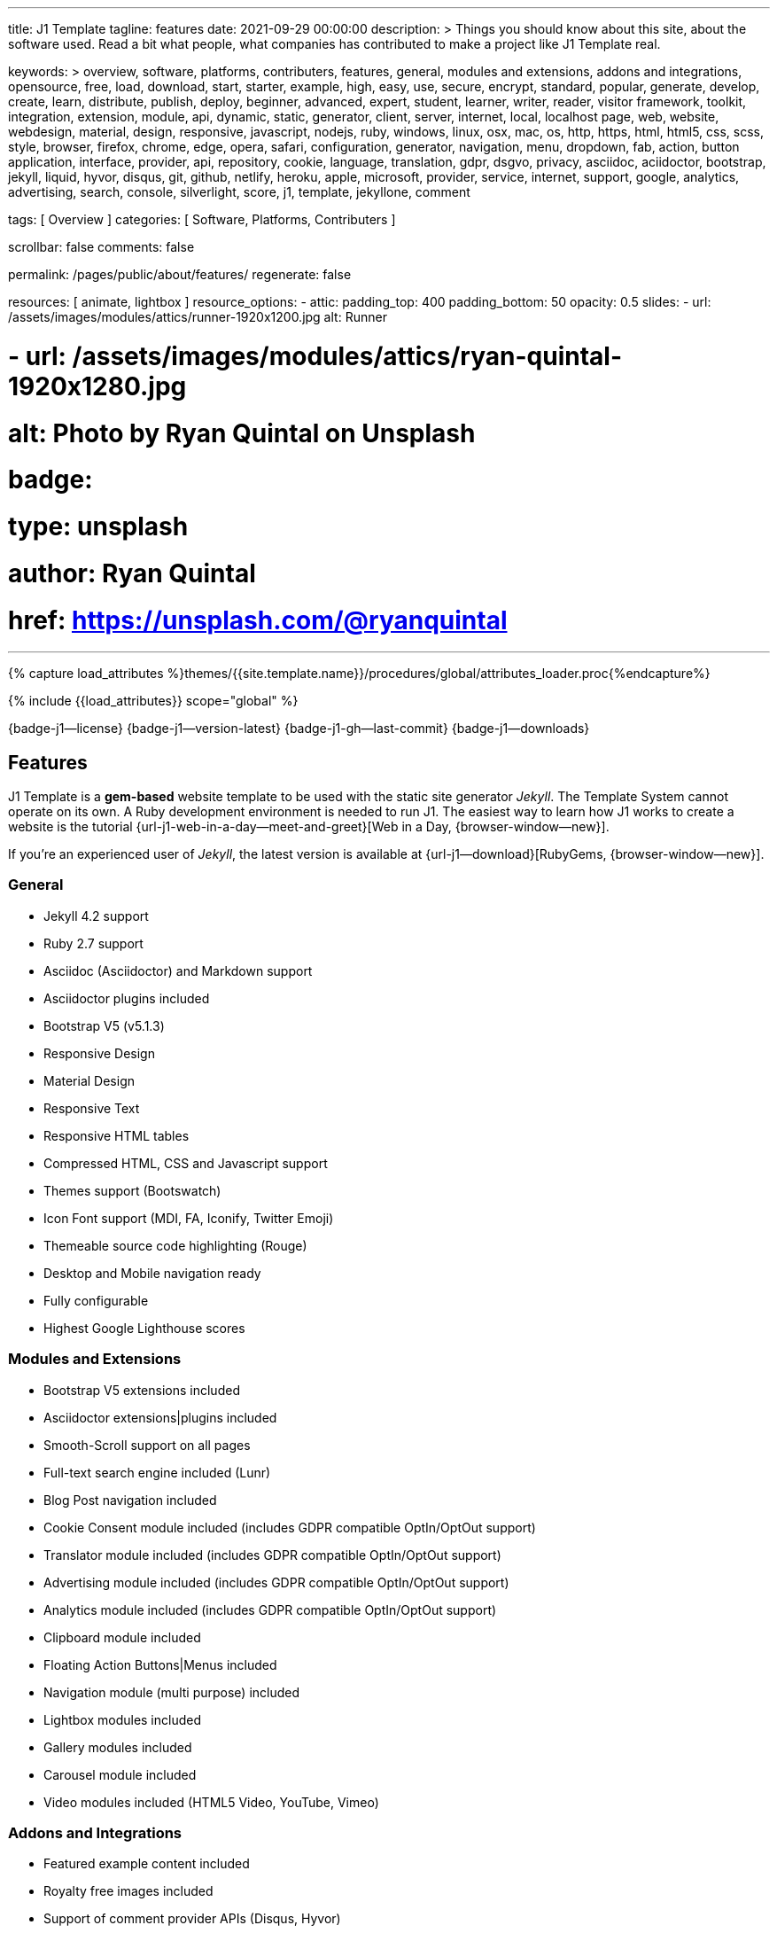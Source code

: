 ---
title:                                  J1 Template
tagline:                                features
date:                                   2021-09-29 00:00:00
description: >
                                        Things you should know about this site,
                                        about the software used. Read a bit what
                                        people, what companies has contributed
                                        to make a project like J1 Template real.

keywords: >
                                        overview, software, platforms, contributers, features,
                                        general, modules and extensions, addons and integrations,
                                        opensource, free, load, download, start, starter, example,
                                        high, easy, use, secure, encrypt, standard, popular,
                                        generate, develop, create, learn, distribute, publish, deploy,
                                        beginner, advanced, expert, student, learner, writer, reader, visitor
                                        framework, toolkit, integration, extension, module, api,
                                        dynamic, static, generator, client, server, internet, local, localhost
                                        page, web, website, webdesign, material, design, responsive,
                                        javascript, nodejs, ruby, windows, linux, osx, mac, os,
                                        http, https, html, html5, css, scss, style,
                                        browser, firefox, chrome, edge, opera, safari,
                                        configuration, generator, navigation, menu, dropdown, fab, action, button
                                        application, interface, provider, api, repository,
                                        cookie, language, translation, gdpr, dsgvo, privacy,
                                        asciidoc, aciidoctor, bootstrap, jekyll, liquid,
                                        hyvor, disqus, git, github, netlify, heroku, apple, microsoft,
                                        provider, service, internet, support,
                                        google, analytics, advertising, search, console, silverlight, score,
                                        j1, template, jekyllone, comment

tags:                                   [ Overview ]
categories:                             [ Software, Platforms, Contributers ]

scrollbar:                              false
comments:                               false

permalink:                              /pages/public/about/features/
regenerate:                             false

resources:                              [ animate, lightbox ]
resource_options:
  - attic:
      padding_top:                      400
      padding_bottom:                   50
      opacity:                          0.5
      slides:
        - url:                          /assets/images/modules/attics/runner-1920x1200.jpg
          alt:                          Runner

#        - url:                          /assets/images/modules/attics/ryan-quintal-1920x1280.jpg
#          alt:                          Photo by Ryan Quintal on Unsplash
#          badge:
#            type:                       unsplash
#            author:                     Ryan Quintal
#            href:                       https://unsplash.com/@ryanquintal
---

// Page Initializer
// =============================================================================
// Enable the Liquid Preprocessor
:page-liquid:

// Set (local) page attributes here
// -----------------------------------------------------------------------------
// :page--attr:                         <attr-value>
:badges-enabled:                        true

//  Load Liquid procedures
// -----------------------------------------------------------------------------
{% capture load_attributes %}themes/{{site.template.name}}/procedures/global/attributes_loader.proc{%endcapture%}

// Load page attributes
// -----------------------------------------------------------------------------
{% include {{load_attributes}} scope="global" %}


// Page content
// ~~~~~~~~~~~~~~~~~~~~~~~~~~~~~~~~~~~~~~~~~~~~~~~~~~~~~~~~~~~~~~~~~~~~~~~~~~~~~
ifeval::[{badges-enabled} == true]
{badge-j1--license} {badge-j1--version-latest} {badge-j1-gh--last-commit} {badge-j1--downloads}
endif::[]

// Include sub-documents
// -----------------------------------------------------------------------------
== Features

J1 Template is a *gem-based* website template to be used with the static site
generator _Jekyll_. The Template System cannot operate on its own. A Ruby
development environment is needed to run J1. The easiest way to learn how J1
works to create a website is the tutorial
{url-j1-web-in-a-day--meet-and-greet}[Web in a Day, {browser-window--new}].

If you're an experienced user of _Jekyll_, the latest version is available at
{url-j1--download}[RubyGems, {browser-window--new}].

=== General

* Jekyll 4.2 support
* Ruby 2.7 support
* Asciidoc (Asciidoctor) and Markdown support
* Asciidoctor plugins included
* Bootstrap V5 (v5.1.3)
* Responsive Design
* Material Design
* Responsive Text
* Responsive HTML tables
* Compressed HTML, CSS and Javascript support
* Themes support (Bootswatch)
* Icon Font support (MDI, FA, Iconify, Twitter Emoji)
* Themeable source code highlighting (Rouge)
* Desktop and Mobile navigation ready
* Fully configurable
* Highest Google Lighthouse scores

=== Modules and Extensions

* Bootstrap V5 extensions included
* Asciidoctor extensions|plugins included
* Smooth-Scroll support on all pages
* Full-text search engine included (Lunr)
* Blog Post navigation included
* Cookie Consent module included (includes GDPR compatible OptIn/OptOut support)
* Translator module included (includes GDPR compatible OptIn/OptOut support)
* Advertising module included (includes GDPR compatible OptIn/OptOut support)
* Analytics module included (includes GDPR compatible OptIn/OptOut support)
* Clipboard module included
* Floating Action Buttons|Menus included
* Navigation module (multi purpose) included
* Lightbox modules included
* Gallery modules included
* Carousel module included
* Video modules included (HTML5 Video, YouTube, Vimeo)

=== Addons and Integrations

* Featured example content included
* Royalty free images included
* Support of comment provider APIs (Disqus, Hyvor)
* Google Analytics support (includes GDPR compatible OptIn/OptOut support)
* Google Addsense support (includes GDPR compatible OptIn/OptOut support)
* Google Translate support (includes GDPR compatible OptIn/OptOut support)
* Deploy on Github Pages (source only), Netlify and Heroku ready

=== Supported platforms

J1 is supported on all current x64-based OS:

* Windows 10|11
* Windows WSL 2
* Linux, kernel version >= 4.15 (e.g. Ubuntu  18.x LTS)
* OSX, version >= 10.10.5 (Yosemite)

NOTE: *32-bit* versions (x32) are generally NOT supported for *all* platforms.
